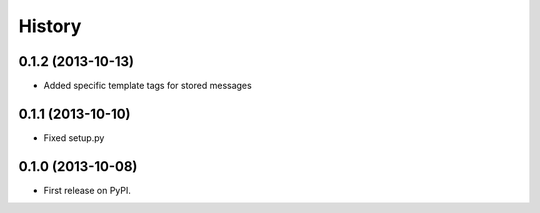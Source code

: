 .. :changelog:

History
-------

0.1.2 (2013-10-13)
++++++++++++++++++

* Added specific template tags for stored messages

0.1.1 (2013-10-10)
++++++++++++++++++

* Fixed setup.py

0.1.0 (2013-10-08)
++++++++++++++++++

* First release on PyPI.